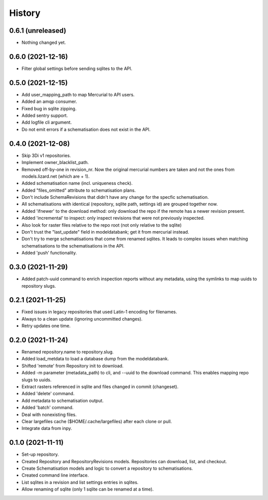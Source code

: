 =======
History
=======

0.6.1 (unreleased)
------------------

- Nothing changed yet.


0.6.0 (2021-12-16)
------------------

- Filter global settings before sending sqlites to the API.


0.5.0 (2021-12-15)
------------------

- Add user_mapping_path to map Mercurial to API users.

- Added an amqp consumer.

- Fixed bug in sqlite zipping.

- Added sentry support.

- Add logfile cli argument.

- Do not emit errors if a schematisation does not exist in the API.


0.4.0 (2021-12-08)
------------------

- Skip 3Di v1 repositories.

- Implement owner_blacklist_path.

- Removed off-by-one in revision_nr. Now the original mercurial numbers are taken and
  not the ones from models.lizard.net (which are + 1).

- Added schematisation name (incl. uniqueness check).

- Added "files_omitted" attribute to schematisation plans.

- Don't include SchemaRevisions that didn't have any change for the specfic
  schematisation.

- All schematisations with identical (repository, sqlite path, settings id) are
  grouped together now.

- Added 'ifnewer' to the download method: only download the repo if the remote has a
  newer revision present.

- Added 'incremental' to inspect: only inspect revisions that were not previously
  inspected.

- Also look for raster files relative to the repo root (not only relative to the sqlite)

- Don't trust the "last_update" field in modeldatabank; get it from mercurial instead.

- Don't try to merge schematisations that come from renamed sqlites. It leads to complex
  issues when matching schematisations to the schematisations in the API.

- Added 'push' functionality.


0.3.0 (2021-11-29)
------------------

- Added patch-uuid command to enrich inspection reports without any metadata, using the
  symlinks to map uuids to repository slugs.


0.2.1 (2021-11-25)
------------------

- Fixed issues in legacy repositories that used Latin-1 encoding for filenames.

- Always to a clean update (ignoring uncommitted changes).

- Retry updates one time.


0.2.0 (2021-11-24)
------------------

- Renamed repository.name to repository.slug.

- Added load_metdata to load a database dump from the modeldatabank.

- Shifted 'remote' from Repository init to download.

- Added -m parameter (metadata_path) to cli, and --uuid to the download command. This
  enables mapping repo slugs to uuids.

- Extract rasters referenced in sqlite and files changed in commit (changeset).

- Added 'delete' command.

- Add metadata to schematisation output.

- Added 'batch' command.

- Deal with nonexisting files.

- Clear largefiles cache ($HOME/.cache/largefiles) after each clone or pull.

- Integrate data from inpy.


0.1.0 (2021-11-11)
------------------

- Set-up repository.

- Created Repository and RepositoryRevisions models. Repositories can download,
  list, and checkout.

- Create Schematisation models and logic to convert a repository to schematisations.

- Created command line interface.

- List sqlites in a revision and list settings entries in sqlites.

- Allow renaming of sqlite (only 1 sqlite can be renamed at a time).
